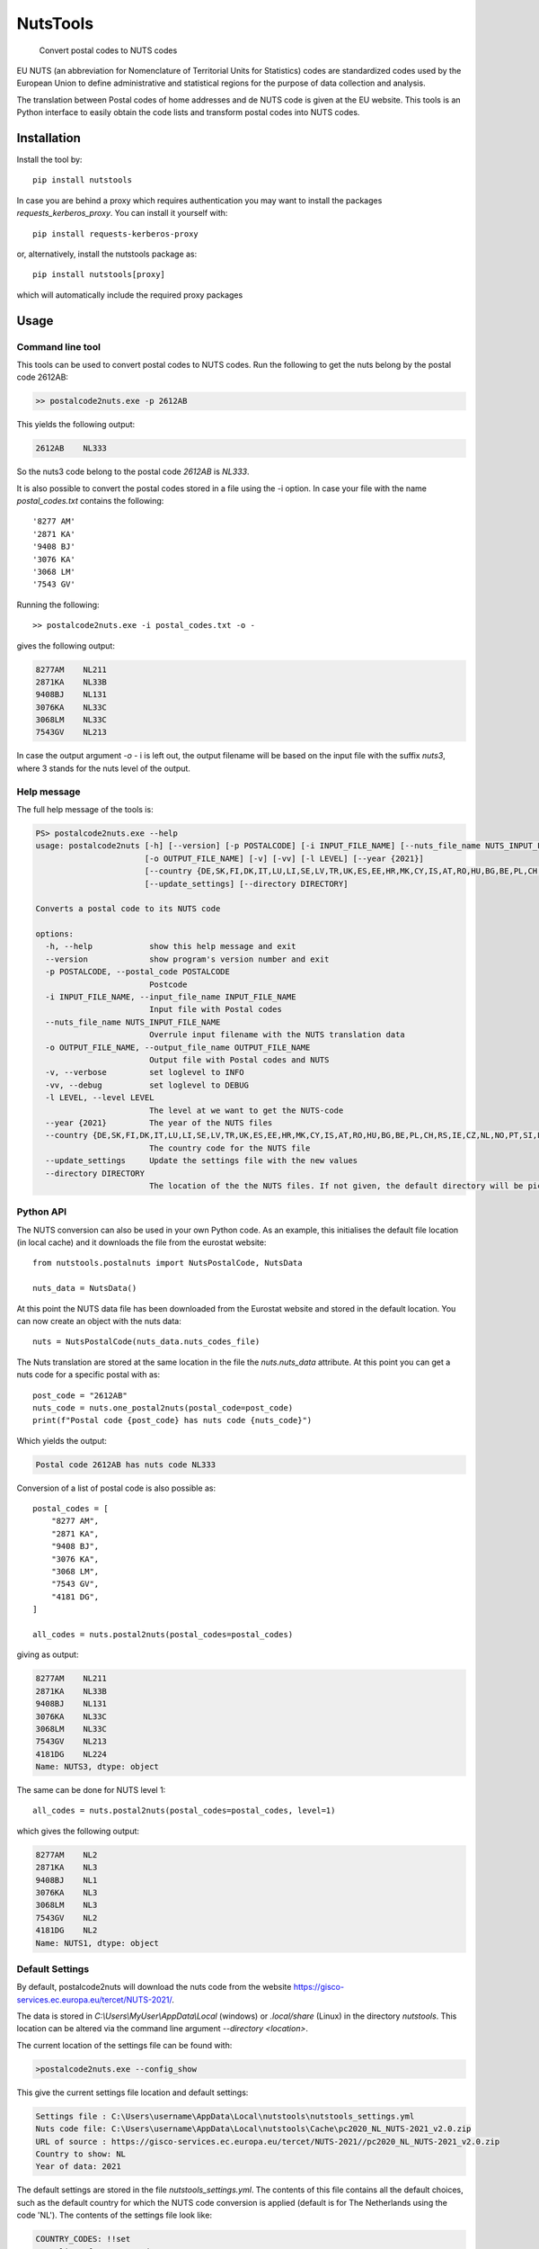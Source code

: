 =========
NutsTools
=========


    Convert postal codes to NUTS codes

EU NUTS (an abbreviation for Nomenclature of Territorial Units for Statistics) codes are standardized codes used by the
European Union to define administrative and statistical regions for the purpose of data collection and analysis.

The translation between Postal codes of home addresses and de NUTS code is given at the EU website. This tools
is an  Python interface to easily obtain the code lists and transform postal codes into NUTS codes.

------------
Installation
------------

Install the tool by::

    pip install nutstools

In case you are behind a proxy which requires authentication you may want to install the packages
*requests_kerberos_proxy*. You can install it yourself with::

    pip install requests-kerberos-proxy

or, alternatively, install the nutstools package as::

    pip install nutstools[proxy]

which will automatically include the required proxy packages

-----
Usage
-----

Command line tool
-----------------

This tools can be used to convert postal codes to NUTS codes.
Run the following to get the nuts belong by the postal code 2612AB:

.. code-block:: text

    >> postalcode2nuts.exe -p 2612AB

This yields the following output:

.. code-block:: text

    2612AB    NL333

So the nuts3 code belong to the postal code *2612AB* is *NL333*.

It is also possible to convert the postal codes stored in a file using the -i option.
In case your file with the name *postal_codes.txt* contains the following::

    '8277 AM'
    '2871 KA'
    '9408 BJ'
    '3076 KA'
    '3068 LM'
    '7543 GV'

Running the following::

    >> postalcode2nuts.exe -i postal_codes.txt -o -

gives  the following output:

.. code-block:: text

    8277AM    NL211
    2871KA    NL33B
    9408BJ    NL131
    3076KA    NL33C
    3068LM    NL33C
    7543GV    NL213

In case the output argument *-o -* i is left out, the output filename will be based on
the input file with the suffix *nuts3*, where 3 stands for the nuts level of the output.

Help message
------------

The full help  message of the tools is:

.. code-block:: text

    PS> postalcode2nuts.exe --help
    usage: postalcode2nuts [-h] [--version] [-p POSTALCODE] [-i INPUT_FILE_NAME] [--nuts_file_name NUTS_INPUT_FILE_NAME]
                           [-o OUTPUT_FILE_NAME] [-v] [-vv] [-l LEVEL] [--year {2021}]
                           [--country {DE,SK,FI,DK,IT,LU,LI,SE,LV,TR,UK,ES,EE,HR,MK,CY,IS,AT,RO,HU,BG,BE,PL,CH,RS,IE,CZ,NL,NO,PT,SI,LT,FR,EL}]
                           [--update_settings] [--directory DIRECTORY]

    Converts a postal code to its NUTS code

    options:
      -h, --help            show this help message and exit
      --version             show program's version number and exit
      -p POSTALCODE, --postal_code POSTALCODE
                            Postcode
      -i INPUT_FILE_NAME, --input_file_name INPUT_FILE_NAME
                            Input file with Postal codes
      --nuts_file_name NUTS_INPUT_FILE_NAME
                            Overrule input filename with the NUTS translation data
      -o OUTPUT_FILE_NAME, --output_file_name OUTPUT_FILE_NAME
                            Output file with Postal codes and NUTS
      -v, --verbose         set loglevel to INFO
      -vv, --debug          set loglevel to DEBUG
      -l LEVEL, --level LEVEL
                            The level at we want to get the NUTS-code
      --year {2021}         The year of the NUTS files
      --country {DE,SK,FI,DK,IT,LU,LI,SE,LV,TR,UK,ES,EE,HR,MK,CY,IS,AT,RO,HU,BG,BE,PL,CH,RS,IE,CZ,NL,NO,PT,SI,LT,FR,EL}
                            The country code for the NUTS file
      --update_settings     Update the settings file with the new values
      --directory DIRECTORY
                            The location of the the NUTS files. If not given, the default directory will be picked

Python API
----------

The NUTS conversion can also be used in your own Python code. As an example,
this initialises the default file location (in local cache)
and it downloads the file from the eurostat website::

    from nutstools.postalnuts import NutsPostalCode, NutsData

    nuts_data = NutsData()

At this point the NUTS data file has been downloaded from the Eurostat website
and stored in the default location. You can now create an object with the nuts data::

    nuts = NutsPostalCode(nuts_data.nuts_codes_file)

The Nuts translation are stored at the same location in the file the *nuts.nuts_data* attribute. At this point you
can get a nuts code for a specific postal with as::

    post_code = "2612AB"
    nuts_code = nuts.one_postal2nuts(postal_code=post_code)
    print(f"Postal code {post_code} has nuts code {nuts_code}")

Which yields the output:

.. code-block:: text

    Postal code 2612AB has nuts code NL333

Conversion of a list of postal code is also possible as::

    postal_codes = [
        "8277 AM",
        "2871 KA",
        "9408 BJ",
        "3076 KA",
        "3068 LM",
        "7543 GV",
        "4181 DG",
    ]

    all_codes = nuts.postal2nuts(postal_codes=postal_codes)

giving as output:

.. code-block:: text

    8277AM    NL211
    2871KA    NL33B
    9408BJ    NL131
    3076KA    NL33C
    3068LM    NL33C
    7543GV    NL213
    4181DG    NL224
    Name: NUTS3, dtype: object

The same can be done for NUTS level 1::

    all_codes = nuts.postal2nuts(postal_codes=postal_codes, level=1)

which gives the following output:

.. code-block:: text

    8277AM    NL2
    2871KA    NL3
    9408BJ    NL1
    3076KA    NL3
    3068LM    NL3
    7543GV    NL2
    4181DG    NL2
    Name: NUTS1, dtype: object


Default Settings
----------------

By default, postalcode2nuts will download the nuts code from the website
https://gisco-services.ec.europa.eu/tercet/NUTS-2021/.

The data is stored in *C:\\Users\\MyUser\\AppData\\Local* (windows) or *.local/share* (Linux)
in the directory *nutstools*. This location can be altered via the command line argument
*--directory <location>*.

The current location of the settings file can be found with:

.. code-block:: text

     >postalcode2nuts.exe --config_show

This give the current settings file location and default settings:

.. code-block:: text

    Settings file : C:\Users\username\AppData\Local\nutstools\nutstools_settings.yml
    Nuts code file: C:\Users\username\AppData\Local\nutstools\Cache\pc2020_NL_NUTS-2021_v2.0.zip
    URL of source : https://gisco-services.ec.europa.eu/tercet/NUTS-2021//pc2020_NL_NUTS-2021_v2.0.zip
    Country to show: NL
    Year of data: 2021

The default settings are stored in the file *nutstools_settings.yml*. The contents of this file
contains all the default choices, such as the default country for which the NUTS code conversion
is applied (default is for The Netherlands using the code 'NL').
The contents of the settings file look like:

.. code-block:: yaml

    COUNTRY_CODES: !!set
        <list of country codes>
    DEFAULT_COUNTRY: NL
    DEFAULT_YEAR: '2021'
    NUTS_CODE_DEFAULT_DIRECTORY: C:/Users/MyUser/AppData/Local/nutstools
    NUTS_DATA:
      '2021':
        files:
          NL: pc2020_NL_NUTS-2021_v2.0.zip
        url: https://gisco-services.ec.europa.eu/tercet/NUTS-2021/
    NUTS_YEARS: !!
      '2021': null

After running the code for the first time, the NUTS data file can be found in the *Cache* directory
at the same location. The next time the tool is run, the Cached files are used instead of downloading the
file again.

In case you want to alter the default choices, you can just modify the settings file to your needs.
Alternatively, you can run your code one time with the *--update* option in order to overwrite your settings.
For instance, to obtain the NUTS code of a Belgium Postal code you can do:

.. code-block:: text

    >> postalcode2nuts.exe --country BE -p 1083 --update_settings

This yields the following output:

.. code-block:: text

    1083    BE100

Note the the *--update_setting* option only needs to be given one time. This forces
the settings file to be overwritten. The next runs, the last country will be picked.

The settings file name and location can be retrieved again:

.. code-block:: text

     >postalcode2nuts.exe --config_show

This give the current settings file location and default settings:

.. code-block:: text

    Settings file : C:\Users\username\AppData\Local\nutstools\nutstools_settings.yml
    Nuts code file: C:\Users\username\AppData\Local\nutstools\Cache\pc2020_BE_NUTS-2021_v1.0.zip
    URL of source : https://gisco-services.ec.europa.eu/tercet/NUTS-2021//pc2020_BE_NUTS-2021_v1.0.zip
    Country to show: BE
    Year of data: 2021

Note
====

This project has been set up using PyScaffold 4.3.1. For details and usage
information on PyScaffold see https://pyscaffold.org/.

.. image:: https://img.shields.io/badge/-PyScaffold-005CA0?logo=pyscaffold
    :alt: Project generated with PyScaffold
    :target: https://pyscaffold.org/
